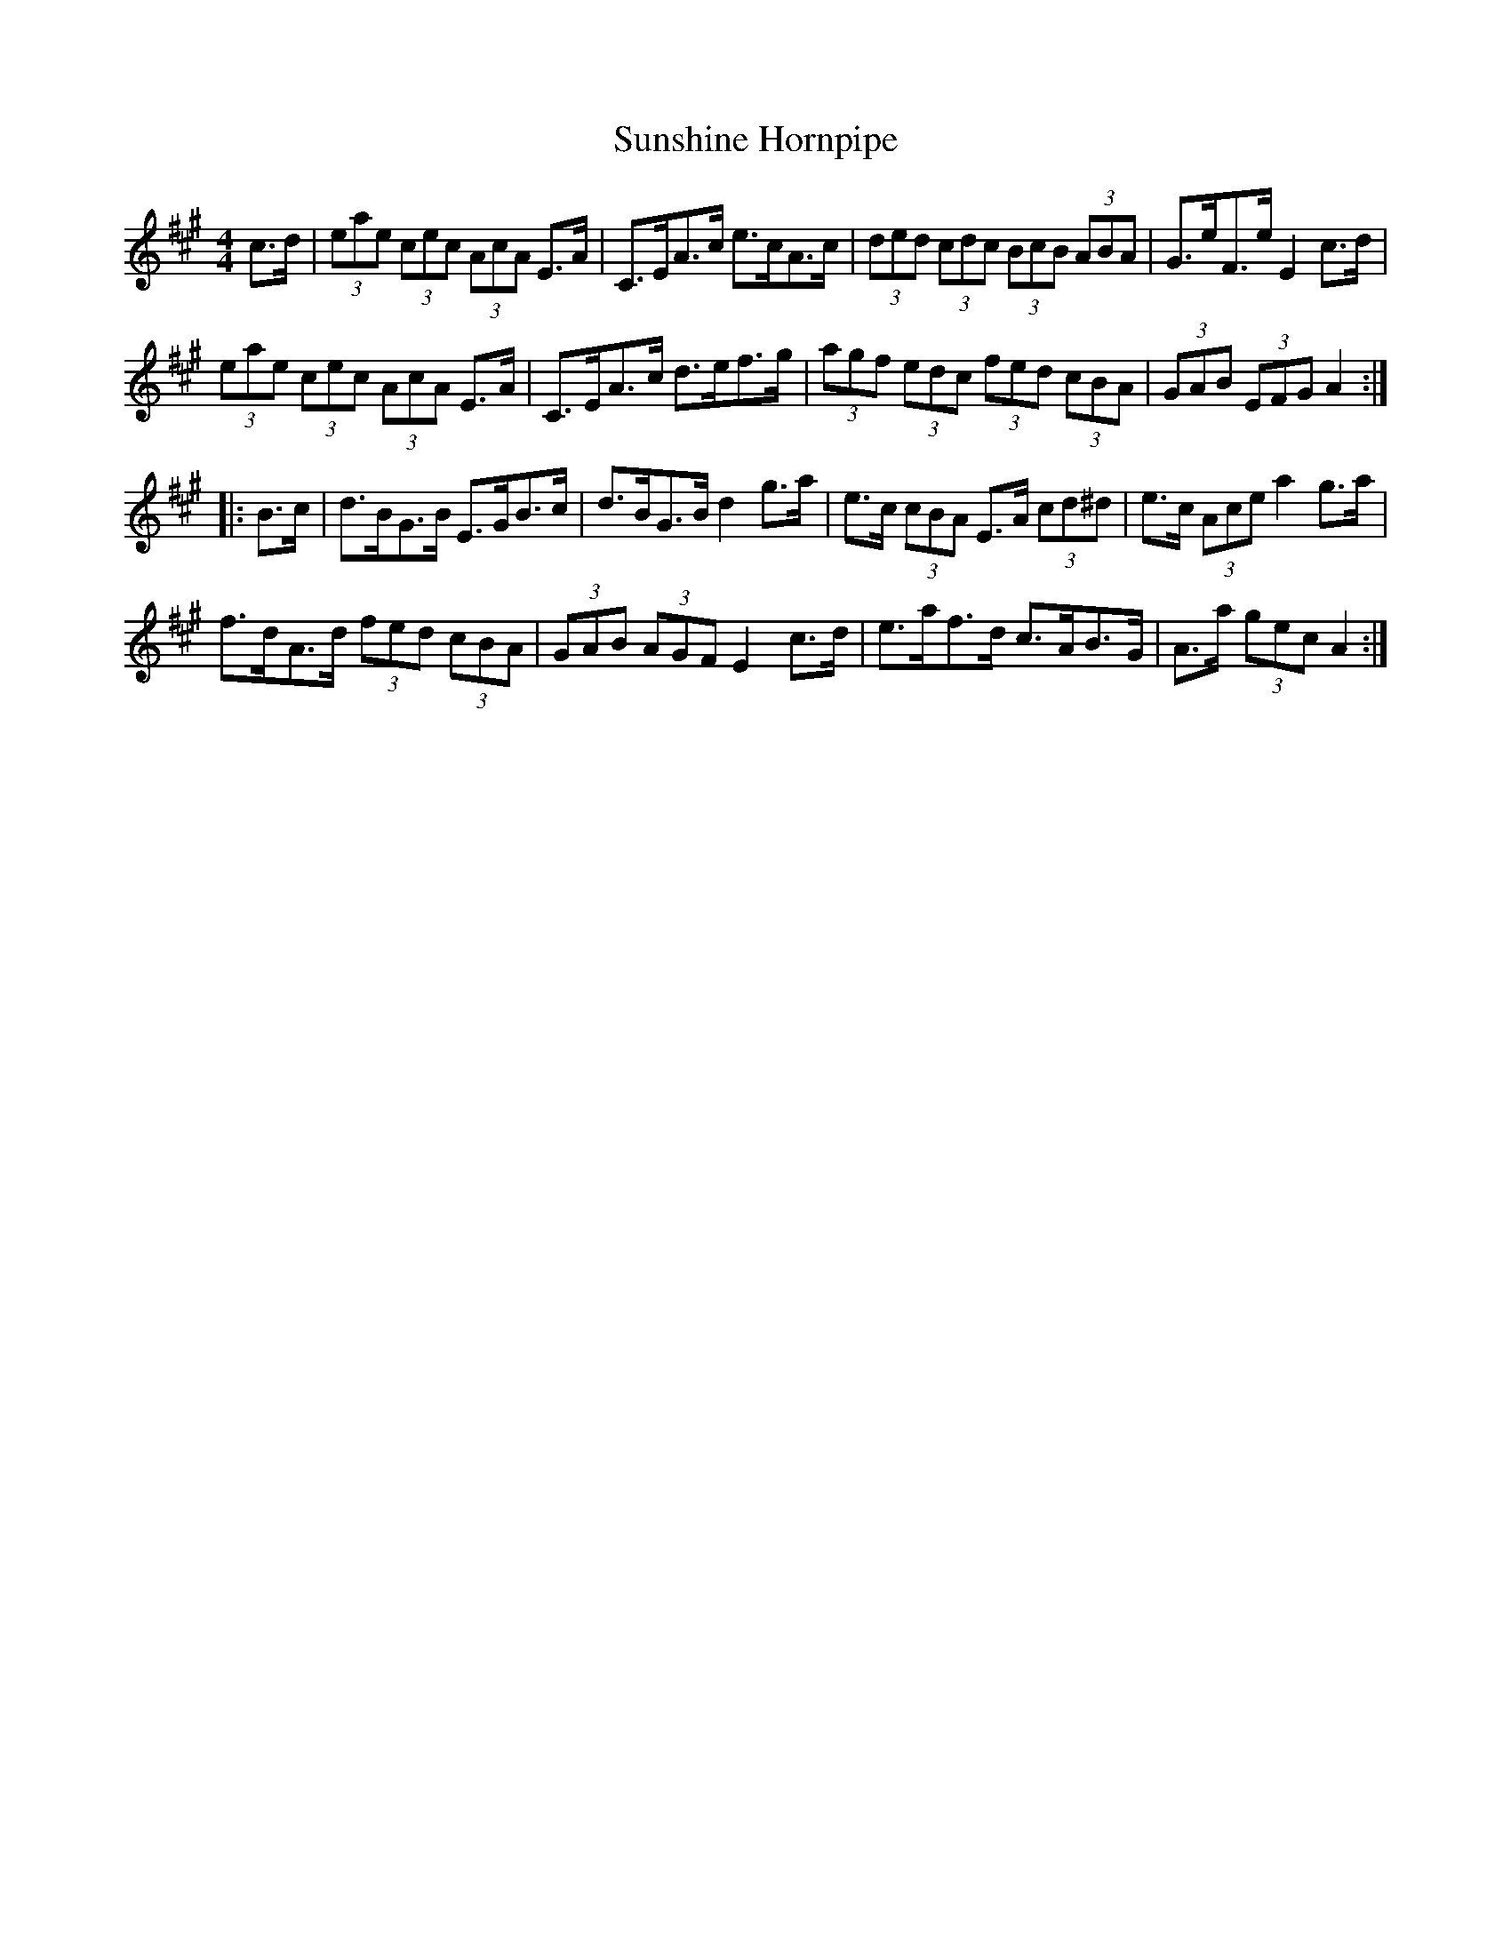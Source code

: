 X:33
T:Sunshine Hornpipe
S:Dubliners Album
Z:Added by alf.warnock@nrc.ca
R:hornpipe
M:4/4
L:1/8
K:A
c>d | (3eae (3cec (3AcA E>A | C>EA>c e>cA>c | (3ded (3cdc (3BcB (3ABA | G>eF>e E2 c>d |
(3eae (3cec (3AcA E>A | C>EA>c d>ef>g | (3agf (3edc (3fed (3cBA | (3GAB (3EFG A2 ::
B>c | d>BG>B E>GB>c | d>BG>B d2g>a | e>c (3cBA E>A (3cd^d | e>c (3Ace a2 g>a |
f>dA>d (3fed (3cBA | (3GAB (3AGF E2 c>d | e>af>d c>AB>G | A>a (3gec A2 :|
